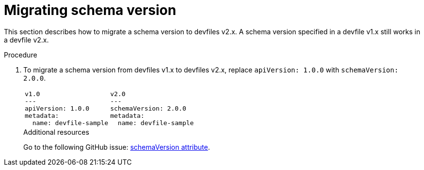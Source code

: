 [id="proc_migrating-schema-version_{context}"]
= Migrating schema version

[role="_abstract"]
This section describes how to migrate a schema version to devfiles v2.x. A schema version specified in a devfile v1.x still works in a devfile v2.x.

.Procedure

. To migrate a schema version from devfiles v1.x to devfiles v2.x, replace `apiVersion: 1.0.0` with `schemaVersion: 2.0.0`.
+
[cols="1a,1a"]
|====
|
[source,yaml]
----
v1.0
---
apiVersion: 1.0.0
metadata:
  name: devfile-sample
----
|
[source,yaml]
----
v2.0
---
schemaVersion: 2.0.0
metadata:
  name: devfile-sample
----
|====
+

[role="_additional-resources"]
.Additional resources

Go to the following GitHub issue: link:https://github.com/devfile/api/issues/7[schemaVersion attribute].
